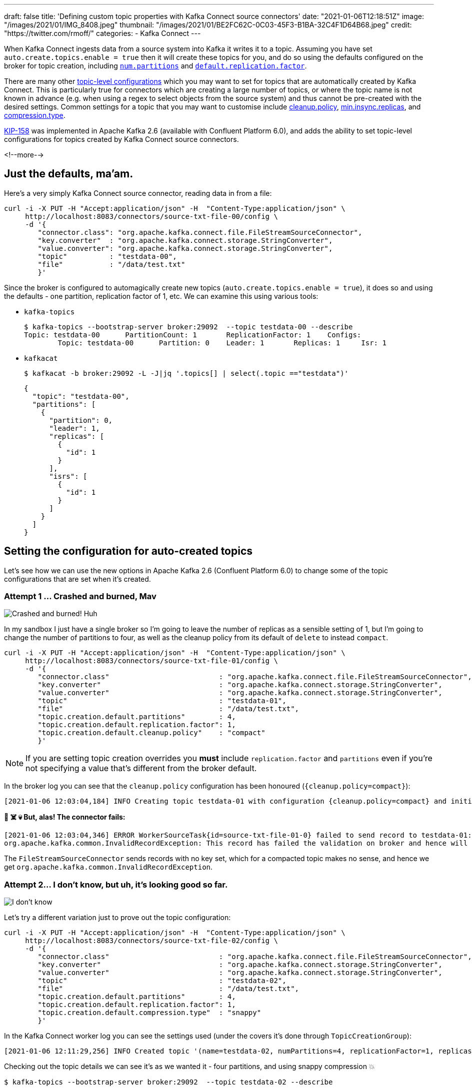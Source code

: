 ---
draft: false
title: 'Defining custom topic properties with Kafka Connect source connectors'
date: "2021-01-06T12:18:51Z"
image: "/images/2021/01/IMG_8408.jpeg"
thumbnail: "/images/2021/01/BE2FC62C-0C03-45F3-B1BA-32C4F1D64B68.jpeg"
credit: "https://twitter.com/rmoff/"
categories:
- Kafka Connect
---

:source-highlighter: rouge
:icons: font
:rouge-css: style
:rouge-style: github

When Kafka Connect ingests data from a source system into Kafka it writes it to a topic. Assuming you have set `auto.create.topics.enable = true` then it will create these topics for you, and do so using the defaults configured on the broker for topic creation, including https://kafka.apache.org/documentation/#brokerconfigs_num.partitions[`num.partitions`] and https://kafka.apache.org/documentation/#brokerconfigs_default.replication.factor[`default.replication.factor`]. 

There are many other https://kafka.apache.org/documentation/#topicconfigs[topic-level configurations] which you may want to set for topics that are automatically created by Kafka Connect. This is particularly true for connectors which are creating a large number of topics, or where the topic name is not known in advance (e.g. when using a regex to select objects from the source system) and thus cannot be pre-created with the desired settings. Common settings for a topic that you may want to customise include https://kafka.apache.org/documentation/#topicconfigs_cleanup.policy[cleanup.policy], https://kafka.apache.org/documentation/#topicconfigs_min.insync.replicas[min.insync.replicas], and https://kafka.apache.org/documentation/#topicconfigs_compression.type[compression.type]. 

https://cwiki.apache.org/confluence/display/KAFKA/KIP-158%3A+Kafka+Connect+should+allow+source+connectors+to+set+topic-specific+settings+for+new+topics[KIP-158] was implemented in Apache Kafka 2.6 (available with Confluent Platform 6.0), and adds the ability to set topic-level configurations for topics created by Kafka Connect source connectors. 

<!--more-->

== Just the defaults, ma'am. 

Here's a very simply Kafka Connect source connector, reading data in from a file:

[source,javascript]
----
curl -i -X PUT -H "Accept:application/json" -H  "Content-Type:application/json" \
     http://localhost:8083/connectors/source-txt-file-00/config \
     -d '{
        "connector.class": "org.apache.kafka.connect.file.FileStreamSourceConnector",
        "key.converter"  : "org.apache.kafka.connect.storage.StringConverter",
        "value.converter": "org.apache.kafka.connect.storage.StringConverter",
        "topic"          : "testdata-00",
        "file"           : "/data/test.txt"
        }'
----

Since the broker is configured to automagically create new topics (`auto.create.topics.enable = true`), it does so and using the defaults - one partition, replication factor of 1, etc. We can examine this using various tools: 

* `kafka-topics`
+
[source,bash]
----
$ kafka-topics --bootstrap-server broker:29092  --topic testdata-00 --describe
Topic: testdata-00      PartitionCount: 1       ReplicationFactor: 1    Configs:
        Topic: testdata-00      Partition: 0    Leader: 1       Replicas: 1     Isr: 1
----

* `kafkacat`
+
[source,bash]
----
$ kafkacat -b broker:29092 -L -J|jq '.topics[] | select(.topic =="testdata")'
----
+
[source,javascript]
----
{
  "topic": "testdata-00",
  "partitions": [
    {
      "partition": 0,
      "leader": 1,
      "replicas": [
        {
          "id": 1
        }
      ],
      "isrs": [
        {
          "id": 1
        }
      ]
    }
  ]
}
----

== Setting the configuration for auto-created topics

Let's see how we can use the new options in Apache Kafka 2.6 (Confluent Platform 6.0) to change some of the topic configurations that are set when it's created. 

=== Attempt 1 … Crashed and burned, Mav

image::/images/2021/01/crashed_and_burned.gif[Crashed and burned! Huh, Mav?]

In my sandbox I just have a single broker so I'm going to leave the number of replicas as a sensible setting of 1, but I'm going to change the number of partitions to four, as well as the cleanup policy from its default of `delete` to instead `compact`. 

[source,javascript]
----
curl -i -X PUT -H "Accept:application/json" -H  "Content-Type:application/json" \
     http://localhost:8083/connectors/source-txt-file-01/config \
     -d '{
        "connector.class"                          : "org.apache.kafka.connect.file.FileStreamSourceConnector",
        "key.converter"                            : "org.apache.kafka.connect.storage.StringConverter",
        "value.converter"                          : "org.apache.kafka.connect.storage.StringConverter",
        "topic"                                    : "testdata-01",
        "file"                                     : "/data/test.txt",
        "topic.creation.default.partitions"        : 4,
        "topic.creation.default.replication.factor": 1,
        "topic.creation.default.cleanup.policy"    : "compact"
        }'
----

NOTE: If you are setting topic creation overrides you *must* include `replication.factor` and `partitions` even if you're not specifying a value that's different from the broker default. 

In the broker log you can see that the `cleanup.policy` configuration has been honoured (`{cleanup.policy=compact}`): 

[source,bash]
----
[2021-01-06 12:03:04,184] INFO Creating topic testdata-01 with configuration {cleanup.policy=compact} and initial partition assignment HashMap(0 -> ArrayBuffer(1), 1 -> ArrayBuffer(1), 2 -> ArrayBuffer(1), 3 -> ArrayBuffer(1)) (kafka.zk.AdminZkClient)
----

**🤯 ☠️ 💀 But, alas! The connector fails: **

[source,bash]
----
[2021-01-06 12:03:04,346] ERROR WorkerSourceTask{id=source-txt-file-01-0} failed to send record to testdata-01:  (org.apache.kafka.connect.runtime.WorkerSourceTask)
org.apache.kafka.common.InvalidRecordException: This record has failed the validation on broker and hence will be rejected.
----

The `FileStreamSourceConnector` sends records with no key set, which for a compacted topic makes no sense, and hence we get `org.apache.kafka.common.InvalidRecordException`. 

=== Attempt 2…  I don't know, but uh, it's looking good so far.

image::/images/2021/01/looking_good.gif[I don't know, but uh, it's looking good so far.]

Let's try a different variation just to prove out the topic configuration: 

[source,javascript]
----
curl -i -X PUT -H "Accept:application/json" -H  "Content-Type:application/json" \
     http://localhost:8083/connectors/source-txt-file-02/config \
     -d '{
        "connector.class"                          : "org.apache.kafka.connect.file.FileStreamSourceConnector",
        "key.converter"                            : "org.apache.kafka.connect.storage.StringConverter",
        "value.converter"                          : "org.apache.kafka.connect.storage.StringConverter",
        "topic"                                    : "testdata-02",
        "file"                                     : "/data/test.txt",
        "topic.creation.default.partitions"        : 4,
        "topic.creation.default.replication.factor": 1,
        "topic.creation.default.compression.type"  : "snappy"
        }'
----

In the Kafka Connect worker log you can see the settings used (under the covers it's done through `TopicCreationGroup`): 

[source,bash]
----
[2021-01-06 12:11:29,256] INFO Created topic '(name=testdata-02, numPartitions=4, replicationFactor=1, replicasAssignments=null, configs={compression.type=snappy})' using creation group TopicCreationGroup{name='default', inclusionPattern=.*, exclusionPattern=, numPartitions=4, replicationFactor=1, otherConfigs={compression.type=snappy}} (org.apache.kafka.connect.runtime.WorkerSourceTask)
----

Checking out the topic details we can see it's as we wanted it - four partitions, and using snappy compression 💥

[source,bash]
----
$ kafka-topics --bootstrap-server broker:29092  --topic testdata-02 --describe

Topic: testdata-02      PartitionCount: 4       ReplicationFactor: 1    Configs: compression.type=snappy
        Topic: testdata-02      Partition: 0    Leader: 1       Replicas: 1     Isr: 1
        Topic: testdata-02      Partition: 1    Leader: 1       Replicas: 1     Isr: 1
        Topic: testdata-02      Partition: 2    Leader: 1       Replicas: 1     Isr: 1
        Topic: testdata-02      Partition: 3    Leader: 1       Replicas: 1     Isr: 1
----

== Bonus - doing it through ksqlDB

image::/images/2021/01/topgun.gif[]

ksqlDB can be used to create Kafka Connect connectors, either against an existing Kafka Connect cluster or using ksqlDB's embedded Connect worker. Here's an example of creating a connector that overrides the `min.insync.replicas`, partition count, and replication factor for a created topic: 

[source,sql]
----
                  ===========================================
                  =       _              _ ____  ____       =
                  =      | | _____  __ _| |  _ \| __ )      =
                  =      | |/ / __|/ _` | | | | |  _ \      =
                  =      |   <\__ \ (_| | | |_| | |_) |     =
                  =      |_|\_\___/\__, |_|____/|____/      =
                  =                   |_|                   =
                  =  Event Streaming Database purpose-built =
                  =        for stream processing apps       =
                  ===========================================

Copyright 2017-2020 Confluent Inc.

CLI v0.14.0-rc732, Server v0.14.0-rc732 located at http://ksqldb:8088
Server Status: RUNNING

Having trouble? Type 'help' (case-insensitive) for a rundown of how things work!

ksql> CREATE SOURCE CONNECTOR SOURCE_TXT_FILE_03 WITH (
        'connector.class'                            = 'org.apache.kafka.connect.file.FileStreamSourceConnector',
        'key.converter'                              = 'org.apache.kafka.connect.storage.StringConverter',
        'value.converter'                            = 'org.apache.kafka.connect.storage.StringConverter',
        'topic'                                      = 'testdata-03',
        'file'                                       = '/data/test.txt',
        'topic.creation.default.partitions'          = 4,
        'topic.creation.default.replication.factor'  = 1,
        'topic.creation.default.min.insync.replicas' = 1
      );

 Message
--------------------------------------
 Created connector SOURCE_TXT_FILE_03
--------------------------------------

ksql> SHOW TOPICS;

 Kafka Topic                           | Partitions | Partition Replicas
-------------------------------------------------------------------------
 testdata-04                           | 4          | 1
-------------------------------------------------------------------------

ksql> PRINT 'testdata-04' FROM BEGINNING;
Key format: ¯\_(ツ)_/¯ - no data processed
Value format: KAFKA_STRING
rowtime: 2021/01/06 14:09:27.522 Z, key: <null>, value: Hello world!
----

Topic details: 

[source,bash]
----
kafka-topics --bootstrap-server broker:29092  --topic testdata-03 --describe
Topic: testdata-03      PartitionCount: 4       ReplicationFactor: 1    Configs: min.insync.replicas=1
        Topic: testdata-03      Partition: 0    Leader: 1       Replicas: 1     Isr: 1
        Topic: testdata-03      Partition: 1    Leader: 1       Replicas: 1     Isr: 1
        Topic: testdata-03      Partition: 2    Leader: 1       Replicas: 1     Isr: 1
        Topic: testdata-03      Partition: 3    Leader: 1       Replicas: 1     Isr: 1
----

== Topic Creation Groups

In the example above I used just the `default` topic creation group, but you can create multiple groups of configuration based on the topic name. 

I can see this being really useful if you want to override topic configuration for just _some_ of the topics that a connector creates but not all of them, or you want to override configuration for all topics but vary it by topic based on the topic name. 

== More examples

Check out the https://docs.confluent.io/platform/current/connect/userguide.html#configuration-examples[docs page] for some nicely documented examples of using this feature further. 
